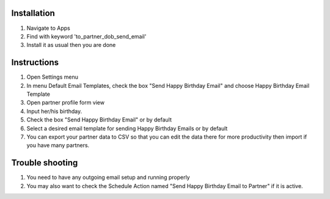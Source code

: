 Installation
============

1. Navigate to Apps
2. Find with keyword 'to_partner_dob_send_email'
3. Install it as usual then you are done

Instructions
============

1. Open Settings menu
2. In menu Default Email Templates, check the box "Send Happy Birthday Email" and choose Happy Birthday Email Template
3. Open partner profile form view
4. Input her/his birthday.
5. Check the box "Send Happy Birthday Email" or by default
6. Select a desired email template for sending Happy Birthday Emails or by default
7. You can export your partner data to CSV so that you can edit the data there for more productivity then import if you have many partners.

Trouble shooting
================

1. You need to have any outgoing email setup and running properly
2. You may also want to check the Schedule Action named "Send Happy Birthday Email to Partner" if it is active.
